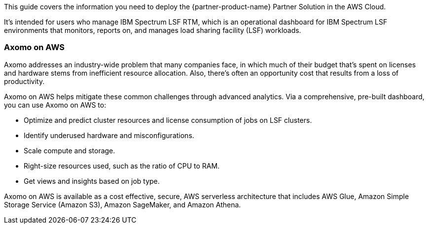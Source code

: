 This guide covers the information you need to deploy the {partner-product-name} Partner Solution in the AWS Cloud.

It’s intended for users who manage IBM Spectrum LSF RTM, which is an operational dashboard for IBM Spectrum LSF environments that monitors, reports on, and manages load sharing facility (LSF) workloads.

=== Axomo on AWS

Axomo addresses an industry-wide problem that many companies face, in which much of their budget that’s spent on licenses and hardware stems from inefficient resource allocation. Also, there’s often an opportunity cost that results from a loss of productivity.

Axomo on AWS helps mitigate these common challenges through advanced analytics. Via a comprehensive, pre-built dashboard, you can use Axomo on AWS to:

* Optimize and predict cluster resources and license consumption of jobs on LSF clusters.
* Identify underused hardware and misconfigurations.
* Scale compute and storage.
* Right-size resources used, such as the ratio of CPU to RAM.
* Get views and insights based on job type.

Axomo on AWS is available as a cost effective, secure, AWS serverless architecture that includes AWS Glue, Amazon Simple Storage Service (Amazon S3), Amazon SageMaker, and Amazon Athena.
